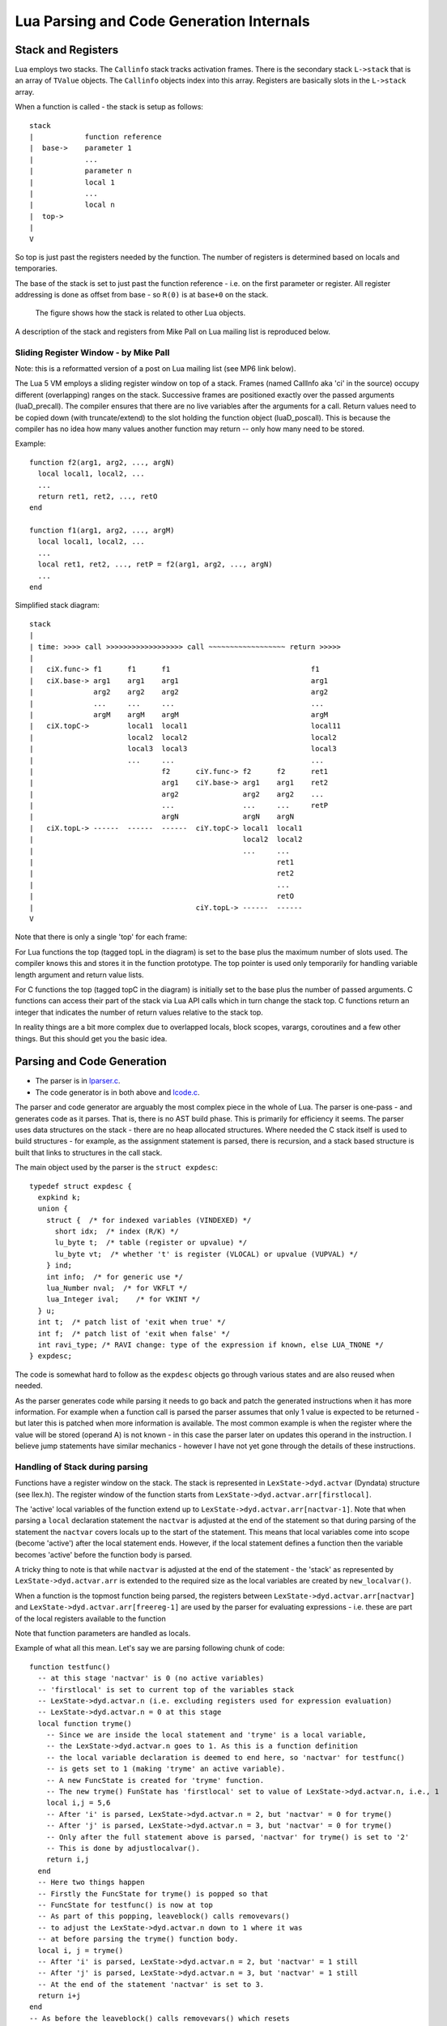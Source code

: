 =========================================
Lua Parsing and Code Generation Internals
=========================================

Stack and Registers
===================
Lua employs two stacks.
The ``Callinfo`` stack tracks activation frames. 
There is the secondary stack ``L->stack`` that is an array of ``TValue`` objects. The ``Callinfo`` objects index into this array. Registers are basically slots in the ``L->stack`` array.

When a function is called - the stack is setup as follows::

  stack
  |            function reference
  |  base->    parameter 1
  |            ... 
  |            parameter n
  |            local 1
  |            ...
  |            local n
  |  top->     
  |  
  V

So top is just past the registers needed by the function. 
The number of registers is determined based on locals and temporaries.

The base of the stack is set to just past the function reference - i.e. on the first parameter or register.
All register addressing is done as offset from base - so ``R(0)`` is at ``base+0`` on the stack. 

.. figure:: Drawing_Lua_Stack.jpg
   :alt: Drawing of Lua Stack

   The figure shows how the stack is related to other Lua  objects.


A description of the stack and registers from Mike Pall on Lua mailing list is reproduced below.

Sliding Register Window - by Mike Pall
-------------------------------------- 
Note: this is a reformatted version of a post on Lua mailing list (see MP6 link below).

The Lua 5 VM employs a sliding register window on top of a stack. Frames
(named CallInfo aka 'ci' in the source) occupy different (overlapping)
ranges on the stack. Successive frames are positioned exactly over the
passed arguments (luaD_precall). The compiler ensures that there are no
live variables after the arguments for a call. Return values need to be
copied down (with truncate/extend) to the slot holding the function object
(luaD_poscall). This is because the compiler has no idea how many values
another function may return -- only how many need to be stored.


Example::

  function f2(arg1, arg2, ..., argN)
    local local1, local2, ...
    ...
    return ret1, ret2, ..., retO
  end

  function f1(arg1, arg2, ..., argM)
    local local1, local2, ...
    ...
    local ret1, ret2, ..., retP = f2(arg1, arg2, ..., argN)
    ...
  end

Simplified stack diagram::

  stack
  |
  | time: >>>> call >>>>>>>>>>>>>>>>>> call ~~~~~~~~~~~~~~~~~~ return >>>>>
  |
  |   ciX.func-> f1      f1      f1                                 f1
  |   ciX.base-> arg1    arg1    arg1                               arg1
  |              arg2    arg2    arg2                               arg2
  |              ...     ...     ...                                ...
  |              argM    argM    argM                               argM
  |   ciX.topC->         local1  local1                             local11
  |                      local2  local2                             local2
  |                      local3  local3                             local3
  |                      ...     ...                                ...
  |                              f2      ciY.func-> f2      f2      ret1
  |                              arg1    ciY.base-> arg1    arg1    ret2
  |                              arg2               arg2    arg2    ...
  |                              ...                ...     ...     retP
  |                              argN               argN    argN
  |   ciX.topL-> ------  ------  ------  ciY.topC-> local1  local1
  |                                                 local2  local2
  |                                                 ...     ...
  |                                                         ret1
  |                                                         ret2
  |                                                         ...
  |                                                         retO
  |                                      ciY.topL-> ------  ------
  V

Note that there is only a single 'top' for each frame:

For Lua functions the top (tagged topL in the diagram) is set to the base
plus the maximum number of slots used. The compiler knows this and stores
it in the function prototype. The top pointer is used only temporarily
for handling variable length argument and return value lists.

For C functions the top (tagged topC in the diagram) is initially set to
the base plus the number of passed arguments. C functions can access their
part of the stack via Lua API calls which in turn change the stack top.
C functions return an integer that indicates the number of return values
relative to the stack top.

In reality things are a bit more complex due to overlapped locals, block
scopes, varargs, coroutines and a few other things. But this should get
you the basic idea.


Parsing and Code Generation
===========================
* The parser is in `lparser.c <http://www.lua.org/source/5.3/lparser.c.html>`_.
* The code generator is in both above and `lcode.c <http://www.lua.org/source/5.3/lcode.c.html>`_.

The parser and code generator are arguably the most complex piece in the whole of Lua. The parser is one-pass - and generates code as it parses. That is, there is no AST build phase. This is primarily for efficiency it seems. The parser uses data structures on the stack - there are no heap allocated structures. Where needed the C stack itself is used to build structures - for example, as the assignment statement is parsed, there is recursion, and a stack based structure is built that links to structures in the call stack. 

The main object used by the parser is the ``struct expdesc``::

  typedef struct expdesc {
    expkind k;
    union {
      struct {  /* for indexed variables (VINDEXED) */
        short idx;  /* index (R/K) */
        lu_byte t;  /* table (register or upvalue) */
        lu_byte vt;  /* whether 't' is register (VLOCAL) or upvalue (VUPVAL) */
      } ind;
      int info;  /* for generic use */
      lua_Number nval;  /* for VKFLT */
      lua_Integer ival;    /* for VKINT */
    } u;
    int t;  /* patch list of 'exit when true' */
    int f;  /* patch list of 'exit when false' */
    int ravi_type; /* RAVI change: type of the expression if known, else LUA_TNONE */
  } expdesc;

The code is somewhat hard to follow as the ``expdesc`` objects go through various states and are also reused when needed. 

As the parser generates code while parsing it needs to go back and patch the generated instructions when it has more information. For example when a function call is parsed the parser assumes that only 1 value is expected to be returned - but later this is patched when more information is available. The most common example is when the register where the value will be stored (operand A) is not known - in this case the parser later on updates this operand in the instruction. I believe jump statements have similar mechanics - however I have not yet gone through the details of these instructions.

Handling of Stack during parsing
--------------------------------
Functions have a register window on the stack.
The stack is represented in ``LexState->dyd.actvar`` (Dyndata) 
structure (see llex.h). The register window of the function 
starts from ``LexState->dyd.actvar.arr[firstlocal]``. 

The 'active' local variables 
of the function extend up to ``LexState->dyd.actvar.arr[nactvar-1]``. Note that 
when parsing a ``local`` declaration statement the ``nactvar`` is adjusted at the end of 
the statement so that during parsing of the statement the ``nactvar``
covers locals up to the start of the statement. This means that 
local variables come into scope (become 'active') after the local statement ends.
However, if the local statement defines a function then the variable becomes 'active'
before the function body is parsed.

A tricky thing to note is that while ``nactvar`` is adjusted at the end of the 
statement - the 'stack' as represented by ``LexState->dyd.actvar.arr`` is extended to the required 
size as the local variables are created by ``new_localvar()``. 

When a function is the topmost function being parsed, the 
registers between ``LexState->dyd.actvar.arr[nactvar]`` and ``LexState->dyd.actvar.arr[freereg-1]`` 
are used by the parser for evaluating expressions - i.e. these are part of the 
local registers available to the function 

Note that function parameters are handled as locals.
  
Example of what all this mean.  Let's say we are parsing following chunk of code::

   function testfunc()
     -- at this stage 'nactvar' is 0 (no active variables)
     -- 'firstlocal' is set to current top of the variables stack 
     -- LexState->dyd.actvar.n (i.e. excluding registers used for expression evaluation)
     -- LexState->dyd.actvar.n = 0 at this stage
     local function tryme()
       -- Since we are inside the local statement and 'tryme' is a local variable,
       -- the LexState->dyd.actvar.n goes to 1. As this is a function definition
       -- the local variable declaration is deemed to end here, so 'nactvar' for testfunc()
       -- is gets set to 1 (making 'tryme' an active variable). 
       -- A new FuncState is created for 'tryme' function.
       -- The new tryme() FunState has 'firstlocal' set to value of LexState->dyd.actvar.n, i.e., 1
       local i,j = 5,6
       -- After 'i' is parsed, LexState->dyd.actvar.n = 2, but 'nactvar' = 0 for tryme() 
       -- After 'j' is parsed, LexState->dyd.actvar.n = 3, but 'nactvar' = 0 for tryme()
       -- Only after the full statement above is parsed, 'nactvar' for tryme() is set to '2'
       -- This is done by adjustlocalvar().
       return i,j
     end
     -- Here two things happen
     -- Firstly the FuncState for tryme() is popped so that 
     -- FuncState for testfunc() is now at top
     -- As part of this popping, leaveblock() calls removevars() 
     -- to adjust the LexState->dyd.actvar.n down to 1 where it was 
     -- at before parsing the tryme() function body.
     local i, j = tryme() 
     -- After 'i' is parsed, LexState->dyd.actvar.n = 2, but 'nactvar' = 1 still
     -- After 'j' is parsed, LexState->dyd.actvar.n = 3, but 'nactvar' = 1 still
     -- At the end of the statement 'nactvar' is set to 3.
     return i+j
   end
   -- As before the leaveblock() calls removevars() which resets
   -- LexState->dyd.actvar.n to 0 (the value before testfunc() was parsed)

A rough debug trace of the above gives::

   function testfunc()
     -- open_func -> fs->firstlocal set to 0 (ls->dyd->actvar.n), and fs->nactvar reset to 0
     local function tryme()
       -- new_localvar -> registering var tryme fs->f->locvars[0] at ls->dyd->actvar.arr[0]
       -- new_localvar -> ls->dyd->actvar.n set to 1
       -- adjustlocalvars -> set fs->nactvar to 1
       -- open_func -> fs->firstlocal set to 1 (ls->dyd->actvar.n), and fs->nactvar reset to 0
       -- adjustlocalvars -> set fs->nactvar to 0 (no parameters)
       local i,j = 5,6
       -- new_localvar -> registering var i fs->f->locvars[0] at ls->dyd->actvar.arr[1]
       -- new_localvar -> ls->dyd->actvar.n set to 2
       -- new_localvar -> registering var j fs->f->locvars[1] at ls->dyd->actvar.arr[2]
       -- new_localvar -> ls->dyd->actvar.n set to 3
       -- adjustlocalvars -> set fs->nactvar to 2
       return i,j
       -- removevars -> reset fs->nactvar to 0
     end
     local i, j = tryme()
     -- new_localvar -> registering var i fs->f->locvars[1] at ls->dyd->actvar.arr[1]
     -- new_localvar -> ls->dyd->actvar.n set to 2
     -- new_localvar -> registering var j fs->f->locvars[2] at ls->dyd->actvar.arr[2]
     -- new_localvar -> ls->dyd->actvar.n set to 3
     -- adjustlocalvars -> set fs->nactvar to 3
     return i+j
     -- removevars -> reset fs->nactvar to 0
   end

Notes on Parser by Sven Olsen 
-----------------------------

"discharging" expressions
~~~~~~~~~~~~~~~~~~~~~~~~~
  
"discharging" takes an expression of arbitrary type, and
converts it to one having particular properties.

the lowest-level discharge function is ``discharge2vars ()``,
which converts an expression into one of the two "result"
types; either a ``VNONRELOC`` or a ``VRELOCABLE``.
 
if the variable in question is a ``VLOCAL``, ``discharge2vars`` 
will simply change the stored type to ``VNONRELOC``.

much of lcode.c assumes that the it will be working with
discharged expressions.  in particular, it assumes that if
it encounters a ``VNONRELOC`` expression, and ``e->info < nactvar``,
then the register referenced is a local, and therefore
shouldn't be implicitly freed after use.

local variables
~~~~~~~~~~~~~~~

however, the relationship between ``nactvar`` and locals is
actually somewhat more complex -- as each local variable
appearing in the code has a collection of data attached to
it, data that's being accumulated and changed as the lexer
moves through the source.

``fs->nlocvars`` stores the total number of named locals inside 
the function -- recall that different local variables are
allowed to overlap the same register, depending on which
are in-scope at any particular time.

the list of locals that are active at any given time is
stored in ``ls->dyd`` -- a vector of stack references that grows
or shrinks as locals enter or leave scope.

managing the lifetime of local variables involves several
steps.  first, new locals are declared using ``new_localvar``. 
this sets their names and creates new  references in ``dyd``. 
soon thereafter, the parser is expected  to call
``adjustlocalvar(ls,nvars)``, with ``nvars`` set to the number of
new locals.  ``adjustlocalvar`` increments ``fs->nactvar`` by ``nvars``,
and marks the startpc's of all the locals.

note that neither ``new_localvar`` or ``adjustlocalvar`` ensures
that anything is actually inside the registers being labeled
as locals.  failing to initialize said registers is an easy
way to write memory access bugs (peter's original table
unpack patch includes one such).  

after ``adjustlocalvar`` is called, ``luaK_exp2nextreg()`` will no
longer place new data inside the local's registers -- as
they're no longer part of the temporary register stack.

when the time comes to deactivate locals, that's done via
``removevars(tolevel)``.  ``tolevel`` is assumed to contain ``nactvars``
as it existed prior to entering the previous block.  thus,
the number of locals to remove should simply be
``fs->nactvar-tolevel``.  ``removevars(tolevel)`` will decrement
``nactvars`` down to ``tolevel``. it also shrinks the ``dyd`` vector,
and marks the endpc's of all the removed locals.  

except in between ``new_localvar`` and ``adjustlocalvar`` calls, i
believe that::

  fs->ls->dyd->actvar.n - fs->firstlocal == fs->nactvar

temporary registers
~~~~~~~~~~~~~~~~~~~
``freereg`` is used to manage the temporary register stack --
registers between [``fs->nactvars,fs->freereg``) are assumed to
belong to expressions currently being stored by the parser.

``fs->freereg`` is incremented explicitly by calls to
``luaK_reserveregs``, or implicitly, inside ``luaK_exp2nextreg``.
it's decremented whenever a ``freereg(r)`` is called on a
register in the temporary stack (i.e., a register for which
``r >= fs->nactvar``).

the temporary register stack is cleared when ``leaveblock()`` is
called, by setting ``fs->freereg=fs->nactvar``.  it's  also
partially cleared in other places -- for example,  inside
the evaluation of table constructors.

note that ``freereg`` just pops the top of the stack if r does
not appear to be a local -- thus it doesn't necessarily,
free r. one of the important sanity checks that you'll get
by enabling ``lua_assert()`` checks that the register being
freed is also the top of the stack.

when writing parser patches, it's your job to ensure  that
the registers that you've reserved are freed in an
appropriate order.

when a ``VINDEXED`` expression is discharged,  ``freereg()`` will be
called on both the table and the index register.  otherwise,
``freereg`` is only called from ``freeexp()`` -- which gets
triggered anytime an expression has been "used up";
typically, anytime it's been transformed into another
expression.

State Transitions
-----------------
The state transitions for ``expdesc`` structure are as follows:

+------------------+----------------------------------------+------------------------------------+
| expkind          | Description                            | State Transitions                  |
+==================+========================================+====================================+
|``VVOID``         | This is used to indicate the lack of   | None                               |
|                  | value - e.g. function call with no     |                                    |
|                  | arguments, the rhs of local variable   |                                    |
|                  | declaration, and empty table           |                                    |
|                  | constructor                            |                                    |
+------------------+----------------------------------------+------------------------------------+
|``VRELOCABLE``    | This is used to indicate that the      | In terms of transitions the        |
|                  | result from expression needs to be set | following expression kinds convert |
|                  | to a register. The operation that      | to ``VRELOCABLE``: ``VVARARG``     |
|                  | created the expression is referenced   | ``VUPVAL`` (``OP_GETUPVAL``        |
|                  | by the ``u.info`` parameter which      | ``VINDEXED`` (``OP_GETTABUP`` or   |
|                  | contains an offset into the ``code``   | ``OP_GETTABLE`` And following      |
|                  | of the function that is being compiled | expression states can result from  |
|                  | So you can access this instruction by  | a ``VRELOCABLE`` expression:       |
|                  | calling                                | ``VNONRELOC`` which                |
|                  | ``getcode(FuncState *, expdesc *)``    | means that the result register in  |
|                  | The operations that result in a        | the instruction operand A has been |
|                  | ``VRELOCABLE`` object include          | set.                               |
|                  | ``OP_CLOSURE`` ``OP_NEWTABLE``         |                                    |
|                  | ``OP_GETUPVAL`` ``OP_GETTABUP``        |                                    |
|                  | ``OP_GETTABLE`` ``OP_NOT`` and code    |                                    |
|                  | for binary and unary expressions that  |                                    |
|                  | produce values (arithmetic operations, |                                    |
|                  | bitwise operations, concat, length).   |                                    |
|                  | The associated code instruction has    |                                    |
|                  | operand ``A`` unset (defaulted to 0) - |                                    |
|                  | this the ``VRELOCABLE`` expression     |                                    |
|                  | must be later transitioned to          |                                    |
|                  | ``VNONRELOC`` state when the register  |                                    |
|                  | is set.                                |                                    |
+------------------+----------------------------------------+------------------------------------+
|``VNONRELOC``     | This state indicates that the output   | As for transitions, the            |
|                  | or result register has been set. The   | ``VNONELOC`` state results from    | 
|                  | register is referenced in ``u.info``   | ``VRELOCABLE`` after a register    |
|                  | parameter. Once set the register       | is assigned to the operation       |
|                  | cannot be changed for this expression; | referenced by ``VRELOCABLE``.      |
|                  | subsequent operations involving this   | Also a ``VCALL`` expression        |
|                  | expression can refer to the register   | transitions to ``VNONRELOC``       |
|                  | to obtain the result value.            | expression - ``u.info`` is set to  |
|                  |                                        | the operand ``A`` in the           |
|                  |                                        | call instruction. ``VLOCAL``       |
|                  |                                        | ``VNIL`` ``VTRUE`` ``VFALSE``      |
|                  |                                        | ``VK`` ``VKINT`` ``VKFLT`` and     |
|                  |                                        | ``VJMP`` expressions transition to |
|                  |                                        | ``VNONRELOC``.                     |
+------------------+----------------------------------------+------------------------------------+
|``VLOCAL``        | This is used when referencing local    | The ``VLOCAL`` expression may      |
|                  | variables. ``u.info`` is set to the    | transition to ``VNONRELOC``        |
|                  | local variable's register.             | although this doesn't change the   |
|                  |                                        | ``u.info`` parameter.              |
+------------------+----------------------------------------+------------------------------------+
|``VCALL``         | This results from a function call. The | In terms of transitions, the       |
|                  | ``OP_CALL`` instruction is referenced  | ``VCALL`` expression transitions   |
|                  | by ``u.info`` parameter and may be     | to ``VNONRELOC`` When this happens |
|                  | retrieved by calling                   | the result register in             |
|                  | ``getcode(FuncState *, expdesc *)``.   | ``VNONRELOC`` (``u.info`` is set   |
|                  | The ``OP_CALL`` instruction gets       | to the operand ``A`` in the        |
|                  | changed to ``OP_TAILCALL`` if the      | ``OP_CALL`` instruction.           |
|                  | function call expression is the value  |                                    |
|                  | of a ``RETURN`` statement.             |                                    |
|                  | The instructions operand ``C``         |                                    |
|                  | gets updated when it is known the      |                                    |
|                  | number of expected results from the    |                                    |
|                  | function call.                         |                                    |
+------------------+----------------------------------------+------------------------------------+
|``VINDEXED``      | This expression represents a table     | The ``VINDEXED`` expression        |
|                  | access. The ``u.ind.t`` parameter is   | transitions to ``VRELOCABLE``      |
|                  | set to the register or upvalue? that   | When this happens the ``u.info``   |
|                  | holds the table, the ``u.ind.idx`` is  | is set to the offset of the code   |
|                  | set to the register or constant that   | that contains the opcode           |
|                  | is the key, and ``u.ind.vt`` is either | ``OP_GETTABUP`` if ``u.ind.vt``    |
|                  | ``VLOCAL`` or ``VUPVAL``               | was ``VUPVAL`` or ``OP_GETTABLE``  |
|                  |                                        | if ``u.ind.vt`` was ``VLOCAL``     |
+------------------+----------------------------------------+------------------------------------+


Examples of Parsing
-------------------
example 1 
~~~~~~~~~

We investigate the simple code chunk below::

  local i,j; j = i*j+i

The compiler allocates following local registers, constants and upvalues::

  constants (0) for 0000007428FED950:
  locals (2) for 0000007428FED950:
        0       i       2       5
        1       j       2       5
  upvalues (1) for 0000007428FED950:
        0       _ENV    1       0

Some of the parse steps are highlighted below.

Reference to variable ``i`` which is located in register ``0``. The ``p`` here is the pointer address of ``expdesc`` object so you can see how the same object evolves::

  {p=0000007428E1F170, k=VLOCAL, register=0}

Reference to variable ``j`` located in register ``1``::

  {p=0000007428E1F078, k=VLOCAL, register=1}

Now the MUL operator is applied so we get following. Note that the previously ``VLOCAL`` expression for ``i`` is now ``VNONRELOC``::

  {p=0000007428E1F170, k=VNONRELOC, register=0} MUL {p=0000007428E1F078, k=VLOCAL, register=1}

Next code gets generated for the ``MUL`` operator and we can see that first expression is replaced by a ``VRELOCABLE`` expression. Note also that the ``MUL`` operator is encoded in the ``VRELOCABLE`` expression as instruction ``1`` which is decoded below::

  {p=0000007428E1F170, k=VRELOCABLE, pc=1, instruction=(MUL A=0 B=0 C=1)}

Now a reference to ``i`` is again required::

  {p=0000007428E1F078, k=VLOCAL, register=0}

And the ``ADD`` operator must be applied to the result of the ``MUL`` operator and above. Notice that a temporary register ``2`` has been allocated to hold the result of the ``MUL`` operator, and also notice that as a result the ``VRELOCABLE`` has now changed to ``VNONRELOC``::

  {p=0000007428E1F170, k=VNONRELOC, register=2} ADD {p=0000007428E1F078, k=VLOCAL, register=0}

Next the result of the ``ADD`` expression gets encoded similarly to ``MUL`` earlier. As this is a ``VRELOCABLE`` expression it will be later on assigned a result register::

  {p=0000007428E1F170, k=VRELOCABLE, pc=2, instruction=(ADD A=0 B=2 C=0)}

Eventually above gets assigned a result register and becomes ``VNONRELOC`` (not shown here) - and so the final generated code looks like below::

  main <(string):0,0> (4 instructions at 0000007428FED950)
  0+ params, 3 slots, 1 upvalue, 2 locals, 0 constants, 0 functions
        1       [1]     LOADNIL         0 1
        2       [1]     MUL             2 0 1
        3       [1]     ADD             1 2 0
        4       [1]     RETURN          0 1

Links
=====
* `(MP1) Lua Code Reading Order <http://www.reddit.com/comments/63hth/ask_reddit_which_oss_codebases_out_there_are_so/c02pxbpC>`_
* `(RL1) Registers allocation and GC <http://lua-users.org/lists/lua-l/2013-02/msg00075.html>`_
* `(MP2) LuaJIT interpreter optmisations <http://www.reddit.com/r/programming/comments/badl2/luajit_2_beta_3_is_out_support_both_x32_x64/c0lrus0>`_
* `(MP3) Performance of Switch Based Dispatch <http://lua-users.org/lists/lua-l/2011-02/msg00742.html>`_
* `(MP4) Challenges for static compilation of dynamic langauges <http://lua-users.org/lists/lua-l/2009-06/msg00071.html>`_
* `(MP5) VM Internals (bytecode format) <http://lua-users.org/lists/lua-l/2008-07/msg00651.html>`_
* `(RL2) Upvalues in closures <http://lua-users.org/lists/lua-l/2008-09/msg00076.html>`_
* `(LHF) Lua bytecode dump format <http://lua-users.org/lists/lua-l/2006-06/msg00205.html>`_
* `(MP6) Register VM and sliding stack window <http://lua-users.org/lists/lua-l/2005-01/msg00628.html>`_
* `(SO1) Sven Olsen's notes on registers <http://lua-users.org/files/wiki_insecure/power_patches/5.2/svenshacks-5.2.2.patch>`_ from `Sven Olsen's Lua Users Wiki page <http://lua-users.org/wiki/SvenOlsen>`_
* `(KHM) No Frills Introduction to Lua 5.1 VM Instructions <http://luaforge.net/docman/83/98/ANoFrillsIntroToLua51VMInstructions.pdf>`_
